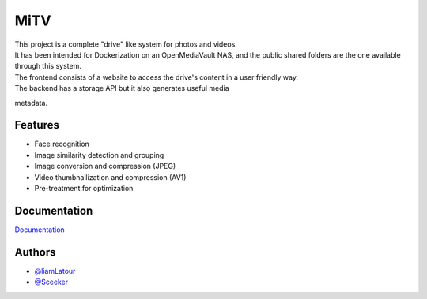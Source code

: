 MiTV
====

| This project is a complete "drive" like system for photos and videos.

| It has been intended for Dockerization on an OpenMediaVault NAS, and
  the public shared folders are the one available through this system.

| The frontend consists of a website to access the drive's content in a
  user friendly way.

| The backend has a storage API but it also generates useful media
metadata.

Features
--------

* Face recognition
* Image similarity detection and grouping
* Image conversion and compression (JPEG)
* Video thumbnailization and compression (AV1)
* Pre-treatment for optimization

Documentation
-------------

`Documentation <https://mitv.readthedocs.io/en/latest/>`__

Authors
-------

-  `@liamLatour <https://www.github.com/liamLatour>`__
-  `@Sceeker <https://www.github.com/Sceeker>`__